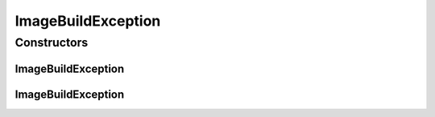 ImageBuildException
===================

.. java:package:: io.github.ust.mico.core.exception
   :noindex:

.. java:type:: public class ImageBuildException extends Exception

Constructors
------------
ImageBuildException
^^^^^^^^^^^^^^^^^^^

.. java:constructor:: public ImageBuildException()
   :outertype: ImageBuildException

ImageBuildException
^^^^^^^^^^^^^^^^^^^

.. java:constructor:: public ImageBuildException(String message)
   :outertype: ImageBuildException

